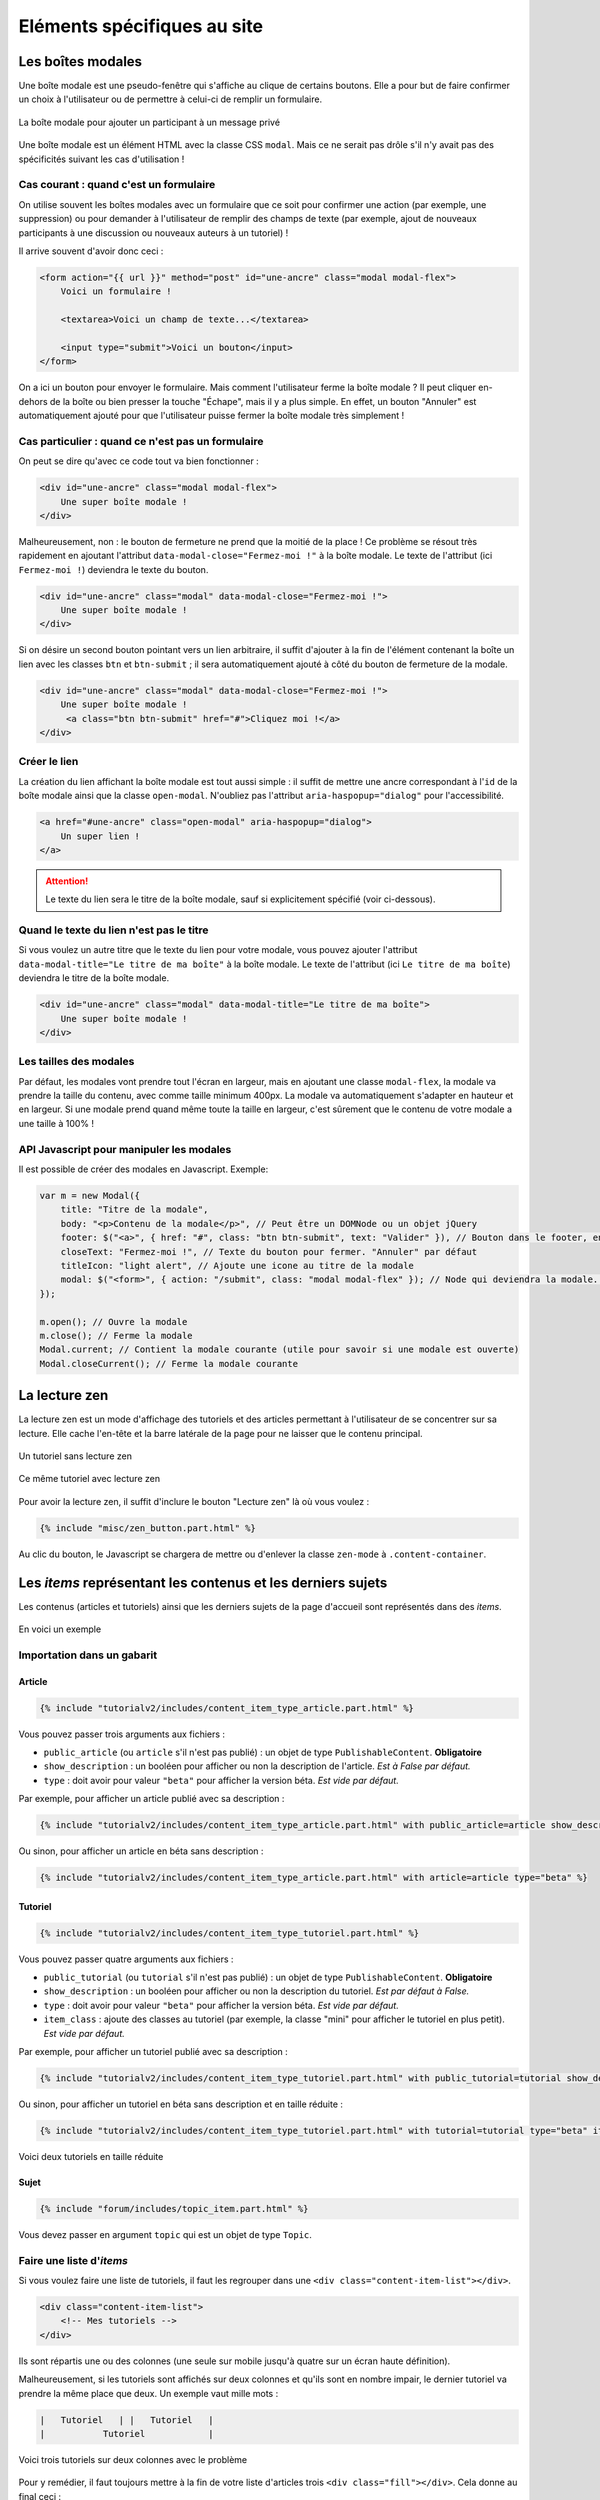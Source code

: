 ============================
Eléments spécifiques au site
============================

Les boîtes modales
==================

Une boîte modale est une pseudo-fenêtre qui s'affiche au clique de certains boutons. Elle a pour but de faire confirmer un choix à l'utilisateur ou de permettre à celui-ci de remplir un formulaire.

.. figure:: ../images/design/boite-modale_mp.png
   :align: center

   La boîte modale pour ajouter un participant à un message privé

Une boîte modale est un élément HTML avec la classe CSS ``modal``. Mais ce ne serait pas drôle s'il n'y avait pas des
spécificités suivant les cas d'utilisation !

Cas courant : quand c'est un formulaire
---------------------------------------

On utilise souvent les boîtes modales avec un formulaire que ce soit pour confirmer une action (par exemple,
une suppression) ou pour demander à l'utilisateur de remplir des champs de texte (par exemple, ajout de nouveaux
participants à une discussion ou nouveaux auteurs à un tutoriel) !

Il arrive souvent d'avoir donc ceci :

.. sourcecode:: html+django

   <form action="{{ url }}" method="post" id="une-ancre" class="modal modal-flex">
       Voici un formulaire !

       <textarea>Voici un champ de texte...</textarea>

       <input type="submit">Voici un bouton</input>
   </form>

On a ici un bouton pour envoyer le formulaire. Mais comment l'utilisateur ferme la boîte modale ?
Il peut cliquer en-dehors de la boîte ou bien presser la touche "Échape", mais il y a plus simple.
En effet, un bouton "Annuler" est automatiquement ajouté pour que l'utilisateur puisse fermer la
boîte modale très simplement !

Cas particulier : quand ce n'est pas un formulaire
--------------------------------------------------

On peut se dire qu'avec ce code tout va bien fonctionner :

.. sourcecode:: html+django

   <div id="une-ancre" class="modal modal-flex">
       Une super boîte modale !
   </div>

Malheureusement, non : le bouton de fermeture ne prend que la moitié de la place ! Ce problème se résout
très rapidement en ajoutant l'attribut ``data-modal-close="Fermez-moi !"`` à la boîte modale. Le texte
de l'attribut (ici ``Fermez-moi !``) deviendra le texte du bouton.

.. sourcecode:: html+django

   <div id="une-ancre" class="modal" data-modal-close="Fermez-moi !">
       Une super boîte modale !
   </div>

Si on désire un second bouton pointant vers un lien arbitraire, il suffit d'ajouter à la fin de l'élément
contenant la boîte un lien avec les classes ``btn`` et ``btn-submit`` ; il sera automatiquement ajouté
à côté du bouton de fermeture de la modale.

.. sourcecode:: html+django

   <div id="une-ancre" class="modal" data-modal-close="Fermez-moi !">
       Une super boîte modale !
        <a class="btn btn-submit" href="#">Cliquez moi !</a>
   </div>

Créer le lien
-------------

La création du lien affichant la boîte modale est tout aussi simple : il suffit
de mettre une ancre correspondant à l'``id`` de la boîte modale ainsi que la
classe ``open-modal``. N'oubliez pas l'attribut ``aria-haspopup="dialog"`` pour
l'accessibilité.

.. sourcecode:: html+django

   <a href="#une-ancre" class="open-modal" aria-haspopup="dialog">
       Un super lien !
   </a>

.. Attention::

   Le texte du lien sera le titre de la boîte modale, sauf si explicitement spécifié (voir ci-dessous).

Quand le texte du lien n'est pas le titre
-----------------------------------------

Si vous voulez un autre titre que le texte du lien pour votre modale, vous pouvez ajouter
l'attribut ``data-modal-title="Le titre de ma boîte"`` à la boîte modale. Le texte
de l'attribut (ici ``Le titre de ma boîte``) deviendra le titre de la boîte modale.

.. sourcecode:: html+django

   <div id="une-ancre" class="modal" data-modal-title="Le titre de ma boîte">
       Une super boîte modale !
   </div>

Les tailles des modales
-----------------------

Par défaut, les modales vont prendre tout l'écran en largeur, mais en ajoutant une classe ``modal-flex``, la modale va prendre la taille du contenu, avec comme taille minimum 400px. La modale va automatiquement s'adapter en hauteur et en largeur. Si une modale prend quand même toute la taille en largeur, c'est sûrement que le contenu de votre modale a une taille à 100% !

API Javascript pour manipuler les modales
-----------------------------------------

Il est possible de créer des modales en Javascript. Exemple:

.. sourcecode:: javascript

  var m = new Modal({
      title: "Titre de la modale",
      body: "<p>Contenu de la modale</p>", // Peut être un DOMNode ou un objet jQuery
      footer: $("<a>", { href: "#", class: "btn btn-submit", text: "Valider" }), // Bouton dans le footer, en plus du bouton annuler
      closeText: "Fermez-moi !", // Texte du bouton pour fermer. "Annuler" par défaut
      titleIcon: "light alert", // Ajoute une icone au titre de la modale
      modal: $("<form>", { action: "/submit", class: "modal modal-flex" }); // Node qui deviendra la modale. Peut-être un formulaire.
  });

  m.open(); // Ouvre la modale
  m.close(); // Ferme la modale
  Modal.current; // Contient la modale courante (utile pour savoir si une modale est ouverte)
  Modal.closeCurrent(); // Ferme la modale courante


La lecture zen
==============

La lecture zen est un mode d'affichage des tutoriels et des articles permettant à l'utilisateur de se concentrer sur sa lecture.
Elle cache l'en-tête et la barre latérale de la page pour ne laisser que le contenu principal.

.. figure:: ../images/design/lecture-zen_off.png
   :align: center

   Un tutoriel sans lecture zen


.. figure:: ../images/design/lecture-zen_on.png
   :align: center

   Ce même tutoriel avec lecture zen

Pour avoir la lecture zen, il suffit d'inclure le bouton "Lecture zen" là où vous voulez :

.. sourcecode:: html+django

   {% include "misc/zen_button.part.html" %}

Au clic du bouton, le Javascript se chargera de mettre ou d'enlever la classe ``zen-mode`` à ``.content-container``.

Les *items* représentant les contenus et les derniers sujets
============================================================

Les contenus (articles et tutoriels) ainsi que les derniers sujets de la page d'accueil sont représentés dans des *items*.

.. figure:: ../images/design/item-contenu.png
   :align: center

   En voici un exemple

Importation dans un gabarit
---------------------------

Article
~~~~~~~

.. sourcecode:: html+django

   {% include "tutorialv2/includes/content_item_type_article.part.html" %}

Vous pouvez passer trois arguments aux fichiers :

- ``public_article`` (ou ``article`` s'il n'est pas publié) : un objet de type ``PublishableContent``. **Obligatoire**
- ``show_description`` : un booléen pour afficher ou non la description de l'article. *Est à False par défaut.*
- ``type`` : doit avoir pour valeur ``"beta"`` pour afficher la version béta. *Est vide par défaut.*

Par exemple, pour afficher un article publié avec sa description :

.. sourcecode:: html+django

   {% include "tutorialv2/includes/content_item_type_article.part.html" with public_article=article show_description=True %}

Ou sinon, pour afficher un article en béta sans description :

.. sourcecode:: html+django

   {% include "tutorialv2/includes/content_item_type_article.part.html" with article=article type="beta" %}


Tutoriel
~~~~~~~~

.. sourcecode:: html+django

   {% include "tutorialv2/includes/content_item_type_tutoriel.part.html" %}

Vous pouvez passer quatre arguments aux fichiers :

- ``public_tutorial`` (ou ``tutorial`` s'il n'est pas publié) : un objet de type ``PublishableContent``. **Obligatoire**
- ``show_description`` : un booléen pour afficher ou non la description du tutoriel. *Est par défaut à False.*
- ``type`` : doit avoir pour valeur ``"beta"`` pour afficher la version béta. *Est vide par défaut.*
- ``item_class`` : ajoute des classes au tutoriel (par exemple, la classe "mini" pour afficher le tutoriel en plus petit). *Est vide par défaut.*

Par exemple, pour afficher un tutoriel publié avec sa description :

.. sourcecode:: html+django

   {% include "tutorialv2/includes/content_item_type_tutoriel.part.html" with public_tutorial=tutorial show_description=True %}

Ou sinon, pour afficher un tutoriel en béta sans description et en taille réduite :

.. sourcecode:: html+django

   {% include "tutorialv2/includes/content_item_type_tutoriel.part.html" with tutorial=tutorial type="beta" item_class="mini" %}


.. figure:: ../images/design/item-contenu-mini.png
   :align: center

   Voici deux tutoriels en taille réduite

Sujet
~~~~~

.. sourcecode:: html+django

   {% include "forum/includes/topic_item.part.html" %}

Vous devez passer en argument ``topic`` qui est un objet de type ``Topic``.

Faire une liste d'*items*
-------------------------

Si vous voulez faire une liste de tutoriels, il faut les regrouper dans une ``<div class="content-item-list"></div>``.

.. sourcecode:: html+django

   <div class="content-item-list">
       <!-- Mes tutoriels -->
   </div>

Ils sont répartis une ou des colonnes (une seule sur mobile jusqu'à quatre sur un écran haute définition).

Malheureusement, si les tutoriels sont affichés sur deux colonnes et qu'ils sont en nombre impair, le dernier tutoriel va prendre la même place que deux. Un exemple vaut mille mots :

.. sourcecode:: bash

   |   Tutoriel   | |   Tutoriel   |
   |           Tutoriel            |

.. figure:: ../images/design/item-contenu-sans-fill.png
   :align: center

   Voici trois tutoriels sur deux colonnes avec le problème

Pour y remédier, il faut toujours mettre à la fin de votre liste d'articles trois ``<div class="fill"></div>``. Cela donne au final ceci :


.. sourcecode:: html+django

   <div class="content-item-list">
       <!-- Mes tutoriels -->
       <div class="fill"></div>
       <div class="fill"></div>
       <div class="fill"></div>
   </div>

.. figure:: ../images/design/item-contenu-avec-fill.png
   :align: center

   Voici trois tutoriels sur deux colonnes sans le problème

(Pour l'explication technique, c'est dû à l'utilisation de *flexbox*.)


Les membres et listes de membres
================================

Afficher un membre
------------------

Pour afficher un membre, utilisez le gabari ``misc/member_item.part.html``. Il dispose de plusieurs arguments :

  - ``member`` : le membre à afficher (ce peut être un ``Profile`` ou un ``User``, peu importe) ;
  - ``inline`` : si ``True``, l'élément sera stylisé pour une intégration au cœur d'un texte ;
  - ``link`` : si ``True``, l'élément se comportera comme un simple lien au survol (et non une sorte de bouton, avec un
    fond au survol) ;
  - ``avatar`` : si ``True``, l'avatar du membre sera affiché ;
  - ``info`` : si renseigné, le texte donné sera affiché après le pseudonyme du membre, afin de donner un détail sur ce
    dernier (ce texte sera entre parenthèses, sauf si le mode “pleine largeur” est actif — voir plus bas) ;
  - ``fullwidth`` : si ``True``, active le support du mode pleine largeur (ce qui concrètement écrit le texte de
    ``info`` sans parenthèses).

Ce qui peut donner ceci par exemple.

.. sourcecode:: html+django

   {% include "misc/member_item.part.html" with member=member avatar=True %}

.. figure:: ../images/design/item-member.png
   :align: center

.. sourcecode:: html+django

   {% include "misc/member_item.part.html" with member=member avatar=True info="Écriture" %}

.. figure:: ../images/design/item-member-info.png
   :align: center

.. sourcecode:: html+django

   <time datetime="{{ alert.pubdate | date:"c" }}">{{ alert.pubdate|format_date|capfirst }}</time>
   {% trans "par" %} {% include "misc/member_item.part.html" with member=alert.author inline=True link=True %}

.. figure:: ../images/design/item-member-link.png
   :align: center

Afficher une liste de membres
-----------------------------

Il arrive souvent que l'on ait à afficher non un seul membre, mais une liste de membres (par exemple une liste
d'auteurs, ou de contributeurs, ou n'importe quoi en fait).

La manière la plus simple de le faire est d'englober les éléments ``misc/member_item.part.html`` précédents dans un bloc
avec la classe ``members``, ce dernier contenant une liste qui elle contient les différents éléments à afficher.

.. sourcecode:: html+django

   <div class="members">
       <ul>
           {% for member in members %}
               <li>
                   {% include "misc/member_item.part.html" with member=member avatar=True %}
               </li>
           {% endfor %}
       </ul>
   </div>

.. figure:: ../images/design/item-member-list.png
   :align: center

On peut ajouter un élément légendant l'ensemble, ainsi qu'un bouton à la suite, si besoin.

.. sourcecode:: html+django

   <div class="members">
       <span class="authors-label">
           {% trans "Auteurs" %}
       </span>
       <ul>
           {% for member in members %}
               <li>
                   {% include "misc/member_item.part.html" with member=member avatar=True author=True %}
               </li>
           {% endfor %}

           <li>
               <a href="#add-author-content" class="btn btn-add ico-after more blue">
                   Ajouter un auteur
               </a>
           </li>
       </ul>
   </div>

.. figure:: ../images/design/item-member-list-label-button.png
   :align: center

Enfin, il est possible d'exploiter cette liste comme une liste en pleine largeur, ce qui peut très bien rendre avec un
texte d'information ajouté. Pour ce faire, il faut ajouter la classe ``is-fullwidth`` à l'élément parent ``.authors``.
On pourra également ajouter l'argument ``fullwidth=True`` à ``misc/member_item.part.html`` afin d'optimiser l'affichage
pour ce cas d'usage (retirant les parenthèses autour du bloc info).

.. sourcecode:: html+django

   <div class="members is-fullwidth">
       <ul>
           {% for member in members %}
               <li>
                   {% include "misc/member_item.part.html" with member=member avatar=True fullwidth=True %}
               </li>
           {% endfor %}
       </ul>
   </div>

.. figure:: ../images/design/item-member-list-fullwidth.png
   :align: center


Les alertes de modération
=========================

Pour afficher une liste d'alertes de modération, utilisez le gabari ``misc/alerts.part.html``. Il demande le paramètre
``alerts``, qui doit être un itérable d'``Alert`` à afficher, ainsi que l'un ou l'autre de ces paramètres pour préciser
vers quoi le formulaire de résolution d'alerte doit être envoyé :

- ``alert_solve_url`` : un **nom** d'URL (qui doit accepter un unique paramètre ``pk`` qui sera celui de l'alerte à
  résoudre et qui doit être appelable en ``POST``) ; ou
- ``alert_solve_link`` : une URL qui sera utilisée telle quelle pour toutes les alertes, et qui doit être appelable en
  ``POST`` également.

Si aucun de ces paramètres n'est renseigné, le formulaire sera envoyé en ``POST`` vers la page courante.

Le formulaire transmettra les champs suivants :

- ``alert_pk`` : le ``pk`` de l'alerte à résoudre ;
- ``text`` : le message à envoyer au membre ayant ouvert l'alerte (peut être vide, et sera toujours vide si l'alerte
  a été ouverte automatiquement).

.. sourcecode:: html+django

   <h2>{% trans "Signalements du profil" %}</h2>
   {% include "misc/alerts.part.html" with alerts=alerts alert_solve_url='solve-profile-alert' %}

.. figure:: ../images/design/alerts.png
   :align: center


Ajouter un design temporaire
============================

Il y a dans le fichier ``settings.py`` un tableau ``ZDS_APP.visual_changes``. Ce tableau de chaînes de caractères est injecté sous forme de classes au body, avec comme prefixe ``vc-`` (si l'utilisateur n'as pas bloqué les designs temporaires dans ses paramètres).

Il suffit donc, dans le style et dans les scripts si le ``body`` a la classe ``vc-{...}`` correspondante au changement visuel.

.. sourcecode:: scss

    .element {
        color: #FFF;
        body.vc-clem-christmas & { // Donnera donc body.vc-clem-christmas .element
          color #F00;
        }
    }

.. sourcecode:: javascript

    if($("body").hasClass("vc-snow")) {
        // ...
    }


Changements visuels disponibles
-------------------------------

Les changements visuels disponibles sont:

  - ``snow``: ajoute de la neige dans le header
  - ``clem-christmas``: ajoute un bonnet à la Clem de la page d'accueil
  - ``clem-halloween``: remplace la Clem de la page d'accueil par une Clem qui fait peur
  - ``valentine-snow``: ajoute des cœurs dans le header à la place de la neige

Par exemple, pour activer les changements ``snow`` et ``clem-christmas``, il faut ajouter au ``settings_prod.py``:

.. sourcecode:: python

    ZDS_APP['visual_changes'] = ['snow', 'clem-christmas']

